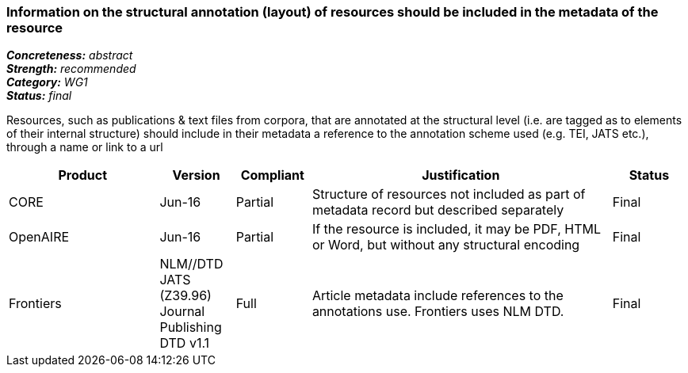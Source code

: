 === Information on the structural annotation (layout) of resources should be included in the metadata of the resource

[%hardbreaks]
[small]#*_Concreteness:_* __abstract__#
[small]#*_Strength:_* __recommended__#
[small]#*_Category:_* __WG1__#
[small]#*_Status:_* __final__#

Resources, such as publications & text files from corpora, that are annotated at the structural level (i.e. are tagged as to elements of their internal structure) should include in their metadata a reference to the annotation scheme used (e.g. TEI, JATS etc.), through a name or link to a url

[cols="2,1,1,4,1"]
|====
|Product|Version|Compliant|Justification|Status

| CORE
| Jun-16
| Partial
| Structure of resources not included as part of metadata record but described separately
| Final

| OpenAIRE
| Jun-16
| Partial
| If the resource is included, it may be PDF, HTML or Word, but without any structural encoding
| Final

| Frontiers
| NLM//DTD JATS (Z39.96) Journal Publishing DTD v1.1
| Full
| Article metadata include references to the annotations use. Frontiers uses NLM DTD.
| Final

|====